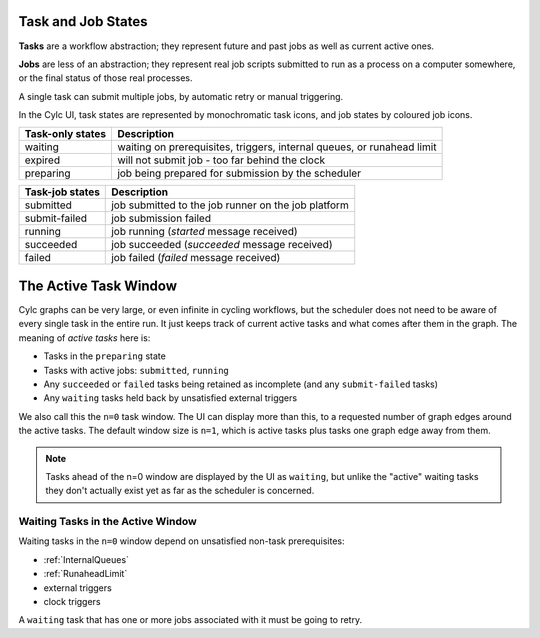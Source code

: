 Task and Job States
===================

**Tasks** are a workflow abstraction; they represent future and past jobs as
well as current active ones.

**Jobs** are less of an abstraction; they represent real job scripts submitted
to run as a process on a computer somewhere, or the final status of those
real processes.

A single task can submit multiple jobs, by automatic retry or manual triggering.

In the Cylc UI, task states are represented by monochromatic task icons, and
job states by coloured job icons.


.. TODO include task and job state images 


.. table::

    ================  ===========
    Task-only states  Description
    ================  ===========
    waiting           waiting on prerequisites, triggers, internal queues, or runahead limit
    expired           will not submit job - too far behind the clock
    preparing         job being prepared for submission by the scheduler
    ================  ===========


.. table::

    ===============   ===========
    Task-job states   Description
    ===============   ===========
    submitted         job submitted to the job runner on the job platform
    submit-failed     job submission failed
    running           job running (*started* message received)
    succeeded         job succeeded (*succeeded* message received)
    failed            job failed (*failed* message received)
    ===============   ===========


The Active Task Window
======================

Cylc graphs can be very large, or even infinite in cycling workflows, but the
scheduler does not need to be aware of every single task in the entire run. It
just keeps track of current active tasks and what comes after them in the
graph. The meaning of *active tasks* here is:

- Tasks in the ``preparing`` state
- Tasks with active jobs: ``submitted``, ``running``
- Any ``succeeded`` or ``failed`` tasks being retained as incomplete (and any
  ``submit-failed`` tasks)
- Any ``waiting`` tasks held back by unsatisfied external triggers

We also call this the ``n=0`` task window. The UI can display more than this,
to a requested number of graph edges around the active tasks. The default
window size is ``n=1``, which is active tasks plus tasks one graph edge away
from them.

.. note::
   Tasks ahead of the n=0 window are displayed by the UI as ``waiting``, but
   unlike the "active" waiting tasks they don't actually exist yet as far as
   the scheduler is concerned.


Waiting Tasks in the Active Window
----------------------------------

Waiting tasks in the ``n=0`` window depend on unsatisfied non-task prerequisites:

- :ref:`InternalQueues`
- :ref:`RunaheadLimit`
- external triggers
- clock triggers
  

A ``waiting`` task that has one or more jobs associated with it must be going
to retry.
